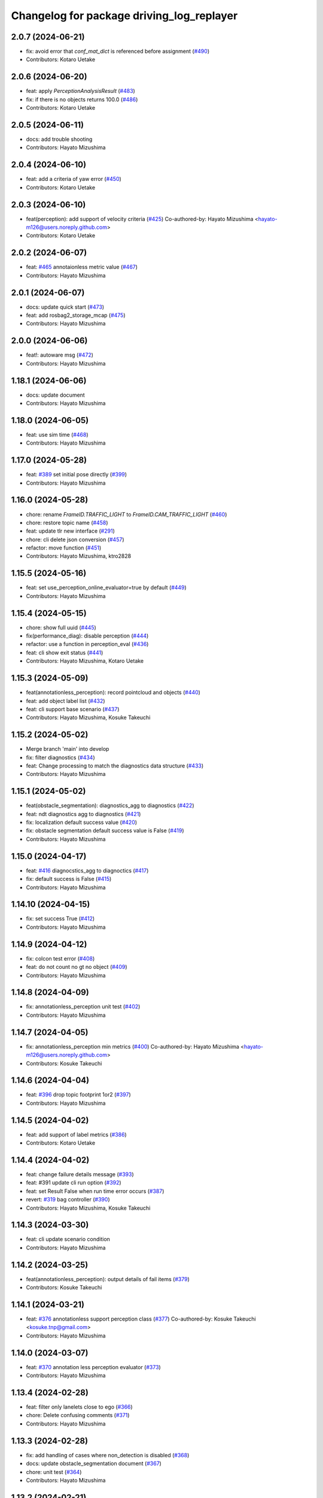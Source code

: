 ^^^^^^^^^^^^^^^^^^^^^^^^^^^^^^^^^^^^^^^^^^
Changelog for package driving_log_replayer
^^^^^^^^^^^^^^^^^^^^^^^^^^^^^^^^^^^^^^^^^^

2.0.7 (2024-06-21)
------------------
* fix: avoid error that `conf_mat_dict` is referenced before assignment (`#490 <https://github.com/tier4/driving_log_replayer/issues/490>`_)
* Contributors: Kotaro Uetake

2.0.6 (2024-06-20)
------------------
* feat: apply `PerceptionAnalysisResult` (`#483 <https://github.com/tier4/driving_log_replayer/issues/483>`_)
* fix: if there is no objects returns 100.0 (`#486 <https://github.com/tier4/driving_log_replayer/issues/486>`_)
* Contributors: Kotaro Uetake

2.0.5 (2024-06-11)
------------------
* docs: add trouble shooting
* Contributors: Hayato Mizushima

2.0.4 (2024-06-10)
------------------
* feat: add a criteria of yaw error (`#450 <https://github.com/tier4/driving_log_replayer/issues/450>`_)
* Contributors: Kotaro Uetake

2.0.3 (2024-06-10)
------------------
* feat(perception): add support of velocity criteria (`#425 <https://github.com/tier4/driving_log_replayer/issues/425>`_)
  Co-authored-by: Hayato Mizushima <hayato-m126@users.noreply.github.com>
* Contributors: Kotaro Uetake

2.0.2 (2024-06-07)
------------------
* feat: `#465 <https://github.com/tier4/driving_log_replayer/issues/465>`_ annotaionless metric value (`#467 <https://github.com/tier4/driving_log_replayer/issues/467>`_)
* Contributors: Hayato Mizushima

2.0.1 (2024-06-07)
------------------
* docs: update quick start (`#473 <https://github.com/tier4/driving_log_replayer/issues/473>`_)
* feat: add rosbag2_storage_mcap (`#475 <https://github.com/tier4/driving_log_replayer/issues/475>`_)
* Contributors: Hayato Mizushima

2.0.0 (2024-06-06)
------------------
* feat!: autoware msg (`#472 <https://github.com/tier4/driving_log_replayer/issues/472>`_)
* Contributors: Hayato Mizushima

1.18.1 (2024-06-06)
-------------------
* docs: update document
* Contributors: Hayato Mizushima

1.18.0 (2024-06-05)
-------------------
* feat: use sim time (`#468 <https://github.com/tier4/driving_log_replayer/issues/468>`_)
* Contributors: Hayato Mizushima

1.17.0 (2024-05-28)
-------------------
* feat: `#389 <https://github.com/tier4/driving_log_replayer/issues/389>`_ set initial pose directly (`#399 <https://github.com/tier4/driving_log_replayer/issues/399>`_)
* Contributors: Hayato Mizushima

1.16.0 (2024-05-28)
-------------------
* chore: rename `FrameID.TRAFFIC_LIGHT` to `FrameID.CAM_TRAFFIC_LIGHT` (`#460 <https://github.com/tier4/driving_log_replayer/issues/460>`_)
* chore: restore topic name (`#458 <https://github.com/tier4/driving_log_replayer/issues/458>`_)
* feat: update tlr new interface (`#291 <https://github.com/tier4/driving_log_replayer/issues/291>`_)
* chore: cli delete json conversion (`#457 <https://github.com/tier4/driving_log_replayer/issues/457>`_)
* refactor: move function (`#451 <https://github.com/tier4/driving_log_replayer/issues/451>`_)
* Contributors: Hayato Mizushima, ktro2828

1.15.5 (2024-05-16)
-------------------
* feat: set use_perception_online_evaluator=true by default (`#449 <https://github.com/tier4/driving_log_replayer/issues/449>`_)
* Contributors: Hayato Mizushima

1.15.4 (2024-05-15)
-------------------
* chore: show full uuid (`#445 <https://github.com/tier4/driving_log_replayer/issues/445>`_)
* fix(performance_diag): disable perception (`#444 <https://github.com/tier4/driving_log_replayer/issues/444>`_)
* refactor: use a function in perception_eval (`#436 <https://github.com/tier4/driving_log_replayer/issues/436>`_)
* feat: cli show exit status (`#441 <https://github.com/tier4/driving_log_replayer/issues/441>`_)
* Contributors: Hayato Mizushima, Kotaro Uetake

1.15.3 (2024-05-09)
-------------------
* feat(annotationless_perception): record pointcloud and objects (`#440 <https://github.com/tier4/driving_log_replayer/issues/440>`_)
* feat: add object label list (`#432 <https://github.com/tier4/driving_log_replayer/issues/432>`_)
* feat: cli support base scenario (`#437 <https://github.com/tier4/driving_log_replayer/issues/437>`_)
* Contributors: Hayato Mizushima, Kosuke Takeuchi

1.15.2 (2024-05-02)
-------------------
* Merge branch 'main' into develop
* fix: filter diagnostics (`#434 <https://github.com/tier4/driving_log_replayer/issues/434>`_)
* feat: Change processing to match the diagnostics data structure (`#433 <https://github.com/tier4/driving_log_replayer/issues/433>`_)
* Contributors: Hayato Mizushima

1.15.1 (2024-05-02)
-------------------
* feat(obstacle_segmentation): diagnostics_agg to diagnostics (`#422 <https://github.com/tier4/driving_log_replayer/issues/422>`_)
* feat: ndt diagnostics agg to diagnostics (`#421 <https://github.com/tier4/driving_log_replayer/issues/421>`_)
* fix: localization default success value (`#420 <https://github.com/tier4/driving_log_replayer/issues/420>`_)
* fix: obstacle segmentation default success value is False (`#419 <https://github.com/tier4/driving_log_replayer/issues/419>`_)
* Contributors: Hayato Mizushima

1.15.0 (2024-04-17)
-------------------
* feat: `#416 <https://github.com/tier4/driving_log_replayer/issues/416>`_ diagnocstics_agg to diagnoctics (`#417 <https://github.com/tier4/driving_log_replayer/issues/417>`_)
* fix: default success is False (`#415 <https://github.com/tier4/driving_log_replayer/issues/415>`_)
* Contributors: Hayato Mizushima

1.14.10 (2024-04-15)
--------------------
* fix: set success True (`#412 <https://github.com/tier4/driving_log_replayer/issues/412>`_)
* Contributors: Hayato Mizushima

1.14.9 (2024-04-12)
-------------------
* fix: colcon test error (`#408 <https://github.com/tier4/driving_log_replayer/issues/408>`_)
* feat: do not count no gt no object (`#409 <https://github.com/tier4/driving_log_replayer/issues/409>`_)
* Contributors: Hayato Mizushima

1.14.8 (2024-04-09)
-------------------
* fix: annotationless_perception unit test (`#402 <https://github.com/tier4/driving_log_replayer/issues/402>`_)
* Contributors: Hayato Mizushima

1.14.7 (2024-04-05)
-------------------
* fix: annotationless_perception min metrics (`#400 <https://github.com/tier4/driving_log_replayer/issues/400>`_)
  Co-authored-by: Hayato Mizushima <hayato-m126@users.noreply.github.com>
* Contributors: Kosuke Takeuchi

1.14.6 (2024-04-04)
-------------------
* feat: `#396 <https://github.com/tier4/driving_log_replayer/issues/396>`_ drop topic footprint 1or2 (`#397 <https://github.com/tier4/driving_log_replayer/issues/397>`_)
* Contributors: Hayato Mizushima

1.14.5 (2024-04-02)
-------------------
* feat: add support of label metrics (`#386 <https://github.com/tier4/driving_log_replayer/issues/386>`_)
* Contributors: Kotaro Uetake

1.14.4 (2024-04-02)
-------------------
* feat: change failure details message (`#393 <https://github.com/tier4/driving_log_replayer/issues/393>`_)
* feat: #391 update cli run option (`#392 <https://github.com/tier4/driving_log_replayer/issues/392>`_)
* feat: set Result False when run time error occurs (`#387 <https://github.com/tier4/driving_log_replayer/issues/387>`_)
* revert: `#319 <https://github.com/tier4/driving_log_replayer/issues/319>`_ bag controller (`#390 <https://github.com/tier4/driving_log_replayer/issues/390>`_)
* Contributors: Hayato Mizushima, Kosuke Takeuchi

1.14.3 (2024-03-30)
-------------------
* feat: cli update scenario condition
* Contributors: Hayato Mizushima

1.14.2 (2024-03-25)
-------------------
* feat(annotationless_perception): output details of fail items (`#379 <https://github.com/tier4/driving_log_replayer/issues/379>`_)
* Contributors: Kosuke Takeuchi

1.14.1 (2024-03-21)
-------------------
* feat: `#376 <https://github.com/tier4/driving_log_replayer/issues/376>`_ annotationless support perception class (`#377 <https://github.com/tier4/driving_log_replayer/issues/377>`_)
  Co-authored-by: Kosuke Takeuchi <kosuke.tnp@gmail.com>
* Contributors: Hayato Mizushima

1.14.0 (2024-03-07)
-------------------
* feat: `#370 <https://github.com/tier4/driving_log_replayer/issues/370>`_ annotation less perception evaluator (`#373 <https://github.com/tier4/driving_log_replayer/issues/373>`_)
* Contributors: Hayato Mizushima

1.13.4 (2024-02-28)
-------------------
* feat: filter only lanelets close to ego (`#366 <https://github.com/tier4/driving_log_replayer/issues/366>`_)
* chore: Delete confusing comments (`#371 <https://github.com/tier4/driving_log_replayer/issues/371>`_)
* Contributors: Hayato Mizushima

1.13.3 (2024-02-28)
-------------------
* fix: add handling of cases where non_detection is disabled (`#368 <https://github.com/tier4/driving_log_replayer/issues/368>`_)
* docs: update obstacle_segmentation document (`#367 <https://github.com/tier4/driving_log_replayer/issues/36y>`_)
* chore: unit test (`#364 <https://github.com/tier4/driving_log_replayer/issues/364>`_)
* Contributors: Hayato Mizushima

1.13.2 (2024-02-21)
-------------------
* feat: drop concatenated/pointcloud (`#362 <https://github.com/tier4/driving_log_replayer/issues/362>`_)
* chore: add unit test (`#361 <https://github.com/tier4/driving_log_replayer/issues/361>`_)
* Contributors: Hayato Mizushima

1.13.1 (2024-02-16)
-------------------
* feat: rye (`#359 <https://github.com/tier4/driving_log_replayer/issues/359>`_)
* Contributors: Hayato Mizushima

1.13.0 (2024-02-15)
-------------------
* feat: `#348 <https://github.com/tier4/driving_log_replayer/issues/348>`_ use lanelet2 extension python (`#356 <https://github.com/tier4/driving_log_replayer/issues/356>`_)
* Contributors: Hayato Mizushima

1.12.5 (2024-02-14)
-------------------
* chore: record tracking delay in perception sim (`#357 <https://github.com/tier4/driving_log_replayer/issues/357>`_)
* Contributors: Yoshi Ri

1.12.4 (2024-02-09)
-------------------
* feat(traffic_light): change recorded topics (`#353 <https://github.com/tier4/driving_log_replayer/issues/353>`_)
* Contributors: kminoda

1.12.3 (2024-02-08)
-------------------
* chore: update ci (`#351 <https://github.com/tier4/driving_log_replayer/issues/351>`_)
* Contributors: Hayato Mizushima

1.12.2 (2024-02-08)
-------------------
* feat: enable to interpolate gt when scenario is tracking (`#349 <https://github.com/tier4/driving_log_replayer/issues/349>`_)
  Co-authored-by: Hayato Mizushima <hayato-m126@users.noreply.github.com>
* Contributors: Yoshi Ri

1.12.1 (2024-01-23)
-------------------
* chore: update rviz (`#346 <https://github.com/tier4/driving_log_replayer/issues/346>`_)
* Contributors: Hayato Mizushima

1.12.0 (2024-01-15)
-------------------
* feat: perception criteria upper limit (`#344 <https://github.com/tier4/driving_log_replayer/issues/344>`_)
* feat!: criteria per distance (`#339 <https://github.com/tier4/driving_log_replayer/issues/339>`_)
  Co-authored-by: Hayato Mizushima <hayato-m126@users.noreply.github.com>
* Contributors: Hayato Mizushima, Kotaro Uetake

1.11.1 (2023-12-20)
-------------------
* feat: add maph criteria (`#337 <https://github.com/tier4/driving_log_replayer/issues/337>`_)
  Co-authored-by: Hayato Mizushima <hayato-m126@users.noreply.github.com>
* Contributors: kminoda

1.11.0 (2023-12-19)
-------------------
* feat: cli allow arbitrary arguments (`#333 <https://github.com/tier4/driving_log_replayer/issues/333>`_)
* Contributors: Hayato Mizushima

1.10.6 (2023-12-15)
-------------------
* fix: `#331 <https://github.com/tier4/driving_log_replayer/issues/331>`_ check footprint length (`#332 <https://github.com/tier4/driving_log_replayer/issues/332>`_)
* Contributors: Hayato Mizushima

1.10.5 (2023-12-08)
-------------------
* chore: Stop PLAYER after standing for 1 second.
* refactor: cli
* Contributors: Hayato Mizushima

1.10.4 (2023-12-07)
-------------------
* fix: overwrite pose_source and twist_source (`#327 <https://github.com/tier4/driving_log_replayer/issues/327>`_)
* refactor: launch arg (`#326 <https://github.com/tier4/driving_log_replayer/issues/326>`_)
* Contributors: Hayato Mizushima

1.10.3 (2023-12-04)
-------------------
* feat: bag controller (`#319 <https://github.com/tier4/driving_log_replayer/issues/319>`_)
* feat: save the log displayed in the console as a file (`#320 <https://github.com/tier4/driving_log_replayer/issues/320>`_)
* fix: github actions deprecating command (`#321 <https://github.com/tier4/driving_log_replayer/issues/321>`_)
* Contributors: Hayato Mizushima

1.10.2 (2023-12-01)
-------------------
* fix: perception mode default (`#317 <https://github.com/tier4/driving_log_replayer/issues/317>`_)
* chore: test perception criteria custom level (`#316 <https://github.com/tier4/driving_log_replayer/issues/316>`_)
* Contributors: Hayato Mizushima

1.10.1 (2023-11-30)
-------------------
* fix: perception criteria validation bug (`#314 <https://github.com/tier4/driving_log_replayer/issues/314>`_)
* fix: fix ruff S602 rule (`#313 <https://github.com/tier4/driving_log_replayer/issues/313>`_)
* chore: type hint (`#312 <https://github.com/tier4/driving_log_replayer/issues/312>`_)
* Contributors: Hayato Mizushima

1.10.0 (2023-11-28)
-------------------
* feat: override record topics (`#301 <https://github.com/tier4/driving_log_replayer/issues/301>`_)
* feat: scenario class (`#306 <https://github.com/tier4/driving_log_replayer/issues/306>`_)
* Contributors: Hayato Mizushima

1.9.1 (2023-11-21)
------------------
* fix no data criteria (`#305 <https://github.com/tier4/driving_log_replayer/issues/305>`_)
  Co-authored-by: YoshiRi <YoshiRi@users.noreply.github.com>
* refactor: diag (`#303 <https://github.com/tier4/driving_log_replayer/issues/303>`_)
* Contributors: Hayato Mizushima, Yoshi Ri

1.9.0 (2023-11-14)
------------------
* feat: obstacle segmentation test (`#273 <https://github.com/tier4/driving_log_replayer/issues/273>`_)
* Contributors: Hayato Mizushima

1.8.4 (2023-11-08)
------------------
* feat: parameterize perception mode (`#299 <https://github.com/tier4/driving_log_replayer/issues/299>`_)
* Contributors: Hayato Mizushima

1.8.3 (2023-11-07)
------------------
* docs: update result format (`#297 <https://github.com/tier4/driving_log_replayer/issues/297>`_)
* Contributors: Hayato Mizushima

1.8.2 (2023-11-07)
------------------
* feat: perception 2d test (`#295 <https://github.com/tier4/driving_log_replayer/issues/295>`_)
* fix: cli create output directory (`#294 <https://github.com/tier4/driving_log_replayer/issues/294>`_)
* feat: perception test (`#292 <https://github.com/tier4/driving_log_replayer/issues/292>`_)
* Contributors: Hayato Mizushima

1.8.1 (2023-11-02)
------------------
* feat: traffic light test (`#255 <https://github.com/tier4/driving_log_replayer/issues/255>`_)
* refactor: common module (`#288 <https://github.com/tier4/driving_log_replayer/issues/288>`_)
* chore: delete meaningless joinpath (`#287 <https://github.com/tier4/driving_log_replayer/issues/287>`_)
* refactor: use pathlib (`#286 <https://github.com/tier4/driving_log_replayer/issues/286>`_)
* Contributors: Hayato Mizushima

1.8.0 (2023-10-19)
------------------
* perf: fixed to use `/localization/pose_estimator/initial_to_result_relative_pose` (`#282 <https://github.com/tier4/driving_log_replayer/issues/282>`_)
  Co-authored-by: Hayato Mizushima <hayato-m126@users.noreply.github.com>
* docs: update (`#283 <https://github.com/tier4/driving_log_replayer/issues/283>`_)
* Contributors: SakodaShintaro

1.7.0 (2023-10-16)
------------------
* feat(perception): allow to specify perception mode in scenario (`#279 <https://github.com/tier4/driving_log_replayer/issues/279>`_)
  Co-authored-by: Hayato Mizushima <hayato-m126@users.noreply.github.com>
* fix: TCH002 (`#278 <https://github.com/tier4/driving_log_replayer/issues/278>`_)
* Contributors: Hayato Mizushima, Kotaro Uetake

1.6.7 (2023-10-12)
------------------
* fix(perception): remove `typing_extensions` (`#277 <https://github.com/tier4/driving_log_replayer/issues/277>`_)
* Contributors: Kotaro Uetake

1.6.6 (2023-10-06)
------------------
* feat(perception): update perception criteria (`#272 <https://github.com/tier4/driving_log_replayer/issues/272>`_)
  Co-authored-by: ktro2828 <ktro2828@users.noreply.github.com>
  Co-authored-by: Hayato Mizushima <hayato-m126@users.noreply.github.com>
* fix: dependency (`#274 <https://github.com/tier4/driving_log_replayer/issues/274>`_)
* feat: eval_conversions add test (`#271 <https://github.com/tier4/driving_log_replayer/issues/271>`_)
* feat: diag test (`#269 <https://github.com/tier4/driving_log_replayer/issues/269>`_)
* Contributors: Hayato Mizushima, Kotaro Uetake

1.6.5 (2023-09-29)
------------------
* feat: poetry add group docs (`#265 <https://github.com/tier4/driving_log_replayer/issues/265>`_)
* build: add requirements and install operation to overwrite python libraries (`#266 <https://github.com/tier4/driving_log_replayer/issues/266>`_)
* Contributors: Kotaro Uetake

1.6.4 (2023-09-28)
------------------
* fix: mkdocs github actions library install
* Contributors: Hayato Mizushima

1.6.3 (2023-09-28)
------------------
* fix(yabloc): fix rosbag url (`#261 <https://github.com/tier4/driving_log_replayer/issues/261>`_)
* Contributors: kminoda

1.6.2 (2023-09-27)
------------------
* feat: add ar_tag_based_localizer evaluation (`#258 <https://github.com/tier4/driving_log_replayer/issues/258>`_)
  Co-authored-by: Hayato Mizushima <hayato-m126@users.noreply.github.com>
* feat: eagleye test (`#253 <https://github.com/tier4/driving_log_replayer/issues/253>`_)
* feat: yabloc test (`#252 <https://github.com/tier4/driving_log_replayer/issues/252>`_)
* chore: update variable name (`#257 <https://github.com/tier4/driving_log_replayer/issues/257>`_)
* feat: add frame success (`#256 <https://github.com/tier4/driving_log_replayer/issues/256>`_)
* chore: evaluation item (`#254 <https://github.com/tier4/driving_log_replayer/issues/254>`_)
* feat: update localization availability (`#251 <https://github.com/tier4/driving_log_replayer/issues/251>`_)
* chore: change topic result success initial value (`#250 <https://github.com/tier4/driving_log_replayer/issues/250>`_)
* feat: topic result (`#249 <https://github.com/tier4/driving_log_replayer/issues/249>`_)
* feat: localization test (`#248 <https://github.com/tier4/driving_log_replayer/issues/248>`_)
* feat: result test (`#246 <https://github.com/tier4/driving_log_replayer/issues/246>`_)
* Contributors: Hayato Mizushima, SakodaShintaro

1.6.1 (2023-09-12)
------------------
* fix: restore default value (`#244 <https://github.com/tier4/driving_log_replayer/issues/244>`_)
* Contributors: Hayato Mizushima

1.6.0 (2023-09-11)
------------------
* feat!: drop galactic support (`#242 <https://github.com/tier4/driving_log_replayer/issues/242>`_)
* refactor: apply ruff rules (`#241 <https://github.com/tier4/driving_log_replayer/issues/241>`_)
* refactor: apply ruff rules (`#240 <https://github.com/tier4/driving_log_replayer/issues/240>`_)
* refactor: comma (`#239 <https://github.com/tier4/driving_log_replayer/issues/239>`_)
* refactor: type hint (`#238 <https://github.com/tier4/driving_log_replayer/issues/238>`_)
* refactor: add type hint
* refactor: add type hint to main method
* fix: annotate void function
* refactor: apply ruff rules (`#237 <https://github.com/tier4/driving_log_replayer/issues/237>`_)
* fix: ERA
* fix: PLR0911
* refactor: evaluator abstract base class (`#236 <https://github.com/tier4/driving_log_replayer/issues/236>`_)
* refactor: obstacle segmentation abc (`#234 <https://github.com/tier4/driving_log_replayer/issues/234>`_)
* refactor: lookup transform (`#233 <https://github.com/tier4/driving_log_replayer/issues/233>`_)
* refactor: traffic light abc (`#232 <https://github.com/tier4/driving_log_replayer/issues/232>`_)
* refactor: 2d abc (`#231 <https://github.com/tier4/driving_log_replayer/issues/231>`_)
* refactor: perception abc (`#230 <https://github.com/tier4/driving_log_replayer/issues/230>`_)
* refactor: diag abc (`#229 <https://github.com/tier4/driving_log_replayer/issues/229>`_)
* refactor: localization abstract base class (`#228 <https://github.com/tier4/driving_log_replayer/issues/228>`_)
* Contributors: Hayato Mizushima

1.5.4 (2023-09-01)
------------------
* chore: update mkdocs i18n setting
* docs: fix eagleye downlaod link
* Contributors: Hayato Mizushima, kminoda

1.5.3 (2023-08-31)
------------------
* chore: update pyproject.toml
* docs: add eagleye tutorial
* Contributors: Hayato Mizushima, kminoda

1.5.2 (2023-08-21)
------------------
* fix: handle 2d evaluation task error (`#218 <https://github.com/tier4/driving_log_replayer/issues/218>`_)
* refactor: apply ruff specific RUF rules (`#217 <https://github.com/tier4/driving_log_replayer/issues/217>`_)
* refactor: apply simplify SIM rules (`#216 <https://github.com/tier4/driving_log_replayer/issues/216>`_)
* refactor: apply pyupgrade (`#215 <https://github.com/tier4/driving_log_replayer/issues/215>`_)
* refactor: apply type checking TCH rules (`#214 <https://github.com/tier4/driving_log_replayer/issues/214>`_)
* refactor: apply private-member-access slf rules
* refactor: apply return ret rules (`#213 <https://github.com/tier4/driving_log_replayer/issues/213>`_)
* refactor: apply errmsg em rules (`#211 <https://github.com/tier4/driving_log_replayer/issues/211>`_)
* Contributors: Hayato Mizushima

1.5.1 (2023-08-17)
------------------
* feat: use ruff linter (`#208 <https://github.com/tier4/driving_log_replayer/issues/208>`_)
* fix: store fp result in result.jsonl (`#206 <https://github.com/tier4/driving_log_replayer/issues/206>`_)
* Contributors: Hayato Mizushima

1.5.0 (2023-08-07)
------------------
* feat: update sample scenario and set None if dict key is not found (`#204 <https://github.com/tier4/driving_log_replayer/issues/204>`_)
* feat: add eagleye evaluation (`#203 <https://github.com/tier4/driving_log_replayer/issues/203>`_)
  Co-authored-by: Hayato Mizushima <hayato-m126@users.noreply.github.com>
* feat: support multiple object shapes (`#198 <https://github.com/tier4/driving_log_replayer/issues/198>`_)
  Co-authored-by: ktro2828 <kotaro.uetake@tier4.jp>
  Co-authored-by: ktro2828 <ktro2828@users.noreply.github.com>
  Co-authored-by: Kotaro Uetake <60615504+ktro2828@users.noreply.github.com>
* feat: `#199 <https://github.com/tier4/driving_log_replayer/issues/199>`_ perception fp validation (`#200 <https://github.com/tier4/driving_log_replayer/issues/200>`_)
* Contributors: Hayato Mizushima, kminoda

1.4.1 (2023-08-01)
------------------
* feat: add yabloc scenario (`#201 <https://github.com/tier4/driving_log_replayer/issues/201>`_)
  Co-authored-by: Hayato Mizushima <hayato-m126@users.noreply.github.com>
* Contributors: kminoda

1.4.0 (2023-07-06)
------------------
* feat: map height fitter for diag (`#179 <https://github.com/tier4/driving_log_replayer/issues/179>`_)
* feat: `#175 <https://github.com/tier4/driving_log_replayer/issues/175>`_ map height fitter (`#176 <https://github.com/tier4/driving_log_replayer/issues/176>`_)
  closes: `#175 <https://github.com/tier4/driving_log_replayer/issues/175>`_
* Contributors: Hayato Mizushima

1.3.17 (2023-07-06)
-------------------
* feat: `#192 <https://github.com/tier4/driving_log_replayer/issues/192>`_ delete converged condition to start evaluation (`#193 <https://github.com/tier4/driving_log_replayer/issues/193>`_)
* Contributors: Hayato Mizushima

1.3.16 (2023-07-05)
-------------------
* fix(localization): update NDT availability monitoring topic (`#187 <https://github.com/tier4/driving_log_replayer/issues/187>`_)
  Co-authored-by: kminoda <kminoda@users.noreply.github.com>
  Co-authored-by: Hayato Mizushima <hayato-m126@users.noreply.github.com>
* feat: localization likelihood average std_dev (`#184 <https://github.com/tier4/driving_log_replayer/issues/184>`_)
  Co-authored-by: kminoda <44218668+kminoda@users.noreply.github.com>
* fix: colcon build error (`#185 <https://github.com/tier4/driving_log_replayer/issues/185>`_)
* Contributors: Hayato Mizushima, kminoda

1.3.15 (2023-07-04)
-------------------
* ci: add tier4 cspell-dicts
* Contributors: Hayato Mizushima

1.3.14 (2023-07-03)
-------------------
* feat(localization): add component_state_monitor in localization scenario (`#178 <https://github.com/tier4/driving_log_replayer/issues/178>`_)
  Co-authored-by: kminoda <kminoda@users.noreply.github.com>
  Co-authored-by: Hayato Mizushima <hayato-m126@users.noreply.github.com>
* Contributors: kminoda

1.3.13 (2023-06-30)
-------------------
* fix: localization scenario
* Contributors: Hayato Mizushima

1.3.12 (2023-06-23)
-------------------
* docs: t4_dataset conversion tool
* Contributors: Hayato Mizushima

1.3.11 (2023-06-09)
-------------------
* fix: catch transform exception (`#169 <https://github.com/tier4/driving_log_replayer/issues/169>`_)
  closes: `#168 <https://github.com/tier4/driving_log_replayer/issues/168>`_
* Contributors: Hayato Mizushima

1.3.10 (2023-05-31)
-------------------
* fix: link
* Contributors: Makoto Tokunaga

1.3.9 (2023-05-29)
------------------
* feat: apply ShutdownOnce (`#163 <https://github.com/tier4/driving_log_replayer/issues/163>`_)
  closes: `#162 <https://github.com/tier4/driving_log_replayer/issues/162>`_
* Contributors: Hayato Mizushima

1.3.8 (2023-05-29)
------------------
* docs: update document
* Contributors: Hayato Mizushima

1.3.7 (2023-05-19)
------------------
* fix: `#156 <https://github.com/tier4/driving_log_replayer/issues/156>`_ initialpose service call (`#157 <https://github.com/tier4/driving_log_replayer/issues/157>`_)
  closes: `#156 <https://github.com/tier4/driving_log_replayer/issues/156>`_
* fix: Handling incompatible scenario (`#155 <https://github.com/tier4/driving_log_replayer/issues/155>`_)
* fix: typo
* fix: Handling incompatible scenario
* feat: check if input polygon clockwise (`#153 <https://github.com/tier4/driving_log_replayer/issues/153>`_)
  closes `#143 <https://github.com/tier4/driving_log_replayer/issues/143>`_
* feat: `#147 <https://github.com/tier4/driving_log_replayer/issues/147>`_ perception 2d support multi camera (`#148 <https://github.com/tier4/driving_log_replayer/issues/148>`_)
  Co-authored-by: Kotaro Uetake <60615504+ktro2828@users.noreply.github.com>
  closes: `#147 <https://github.com/tier4/driving_log_replayer/issues/147>`_
* feat: `#145 <https://github.com/tier4/driving_log_replayer/issues/145>`_ perception support ignore attributes (`#146 <https://github.com/tier4/driving_log_replayer/issues/146>`_)
  Co-authored-by: Kotaro Uetake <60615504+ktro2828@users.noreply.github.com>
  closes: `#145 <https://github.com/tier4/driving_log_replayer/issues/145>`_
* Contributors: Hayato Mizushima

1.3.6 (2023-04-25)
------------------
* feat: use on_exit delete event handler
* Contributors: Hayato Mizushima

1.3.5 (2023-04-20)
------------------
* feat: tracking2d evaluation (`#142 <https://github.com/tier4/driving_log_replayer/issues/142>`_)
  closes: `#141 <https://github.com/tier4/driving_log_replayer/issues/141>`_
* Revert "feat: add shutdown"
  This reverts commit e2928caf26950efccace6194dc2be48823643e30.
* Revert "feat: check if input polygon is clockwise"
  This reverts commit ca994e709d811816a547ed1185b2b8806fc91611.
* feat: add shutdown
* feat: check if input polygon is clockwise
* Contributors: Hayato Mizushima

1.3.4 (2023-04-17)
------------------
* feat: update linter and formatter settings
* docs: update sample scenario
* Contributors: Hayato Mizushima

1.3.3 (2023-04-03)
------------------
* feat(diag): delete fit map height service call
* Contributors: Hayato Mizushima

1.3.2 (2023-03-30)
------------------
* chore: fix result.jsonl msg format
* Contributors: Hayato Mizushima

1.3.1 (2023-03-28)
------------------
* fix: disable perception in localization launch (`#132 <https://github.com/tier4/driving_log_replayer/issues/132>`_)
  closes: `#131 <https://github.com/tier4/driving_log_replayer/issues/131>`_
* Contributors: Hayato Mizushima

1.3.0 (2023-03-24)
------------------
* feat: delete fit_map_height service call (`#129 <https://github.com/tier4/driving_log_replayer/issues/129>`_)
  closes: `#128 <https://github.com/tier4/driving_log_replayer/issues/128>`_
* Contributors: Hayato Mizushima

1.2.0 (2023-03-23)
------------------
* feat: `#104 <https://github.com/tier4/driving_log_replayer/issues/104>`_ 2d perception (`#122 <https://github.com/tier4/driving_log_replayer/issues/122>`_)
* Contributors: Hayato Mizushima

1.1.22 (2023-03-17)
-------------------
* chore: drop camera image (`#123 <https://github.com/tier4/driving_log_replayer/issues/123>`_)
* Contributors: Hayato Mizushima

1.1.21 (2023-03-09)
-------------------
* docs: update input bag topic list
* Contributors: Hayato Mizushima

1.1.20 (2023-03-06)
-------------------
* fix: lint
* fix: lint and comment out debug code
* chore: comment out analyzer
* chore: add debug code
* chore: add debug code to count traffic singal cb
* feat: update condition
* fix: convert dict
* feat: add 2d analyzer
* feat: update 3d analyzer
* fix: rename
* feat: update traffic light node
* feat: update traffic light node
* feat: update
* feat: output metrics score
* fix: TP FP FN count
* fix: work
* fix: data access
* feat: set camera no from camera type
* feat: update 2d detection
* feat: set perception_mode
* fix: lint
* feat: add traffice light evaluator
* fix: rviz file
* feat: update node
* feat: update scenario
* fix: CMakeList
* WIP
* feat: add file
* Contributors: Hayato Mizushima

1.1.19 (2023-02-24)
-------------------
* fix: count tp fp fn (`#116 <https://github.com/tier4/driving_log_replayer/issues/116>`_)
* Contributors: Hayato Mizushima

1.1.18 (2023-02-17)
-------------------
* feat: update for perception_eval PR `#12 <https://github.com/tier4/driving_log_replayer/issues/12>`_ (`#113 <https://github.com/tier4/driving_log_replayer/issues/113>`_)
* fix: add cli dependency (`#114 <https://github.com/tier4/driving_log_replayer/issues/114>`_)
* Contributors: Hayato Mizushima

1.1.17 (2023-02-14)
-------------------
* feat: update rviz (`#111 <https://github.com/tier4/driving_log_replayer/issues/111>`_)
* Contributors: Hayato Mizushima

1.1.16 (2023-02-08)
-------------------
* fix: `#108 <https://github.com/tier4/driving_log_replayer/issues/108>`_ perception json value (`#109 <https://github.com/tier4/driving_log_replayer/issues/109>`_)
  closes: `#108 <https://github.com/tier4/driving_log_replayer/issues/108>`_
* Contributors: Hayato Mizushima

1.1.15 (2023-02-01)
-------------------
* docs: fix lint
* Contributors: Hayato Mizushima

1.1.14 (2023-01-31)
-------------------
* docs: update mkdocs setting
* Contributors: Hayato Mizushima

1.1.13 (2023-01-31)
-------------------
* feat: `#93 <https://github.com/tier4/driving_log_replayer/issues/93>`_ update obstacle segmentation analyzer (`#94 <https://github.com/tier4/driving_log_replayer/issues/94>`_)
  closes: `#93 <https://github.com/tier4/driving_log_replayer/issues/93>`_
* Contributors: Hayato Mizushima

1.1.12 (2023-01-30)
-------------------
* feat: `#96 <https://github.com/tier4/driving_log_replayer/issues/96>`_ topic stop reasons (`#99 <https://github.com/tier4/driving_log_replayer/issues/99>`_)
  closes: `#96 <https://github.com/tier4/driving_log_replayer/issues/96>`_
* feat: `#97 <https://github.com/tier4/driving_log_replayer/issues/97>`_ update perception eval (`#98 <https://github.com/tier4/driving_log_replayer/issues/98>`_)
  closes: `#97 <https://github.com/tier4/driving_log_replayer/issues/97>`_
* refactor: `#88 <https://github.com/tier4/driving_log_replayer/issues/88>`_ analyzer (`#89 <https://github.com/tier4/driving_log_replayer/issues/89>`_)
  closes: `#88 <https://github.com/tier4/driving_log_replayer/issues/88>`_
* Contributors: Hayato Mizushima

1.1.11 (2023-01-17)
-------------------
* fix: cli kill zombie process
* Contributors: Hayato Mizushima

1.1.10 (2023-01-12)
-------------------
* fix: catch TransformException (`#85 <https://github.com/tier4/driving_log_replayer/issues/85>`_)
* fix: add exec depend (`#83 <https://github.com/tier4/driving_log_replayer/issues/83>`_)
* chore: license (`#82 <https://github.com/tier4/driving_log_replayer/issues/82>`_)
* Contributors: Hayato Mizushima

1.1.9 (2022-12-25)
------------------
* fix: no module named plotly (`#78 <https://github.com/tier4/driving_log_replayer/issues/78>`_)
* Contributors: Hayato Mizushima

1.1.8 (2022-12-22)
------------------
* fix(performance_diag): infinite wait at initialization
* Feat/`#57 <https://github.com/tier4/driving_log_replayer/issues/57>`_ obstacle segmentation visualization (`#73 <https://github.com/tier4/driving_log_replayer/issues/73>`_)
* fix: change bounding box color (`#72 <https://github.com/tier4/driving_log_replayer/issues/72>`_)
* Contributors: Hayato Mizushima

1.1.7 (2022-12-20)
------------------
* feat(performance_diag): use map fit
* feat(localization): use map fit
* fix: delete uninitialized publisher (`#68 <https://github.com/tier4/driving_log_replayer/issues/68>`_)
* feat: `#57 <https://github.com/tier4/driving_log_replayer/issues/57>`_ obstacle segmentation visualization (`#67 <https://github.com/tier4/driving_log_replayer/issues/67>`_)
* Contributors: Hayato Mizushima

1.1.6 (2022-12-19)
------------------
* fix: lint
* feat: apply initial pose service for performance diag
* fix: service callback
* feat(WIP): time cb works but response is not ready
* feat(WIP): use ad-api
* Contributors: Hayato Mizushima

1.1.5 (2022-12-14)
------------------
* fix: marker color
* Contributors: Hayato Mizushima

1.1.4 (2022-12-13)
------------------
* chore: git mv
* feat: delete perception_starter
* feat: delete onnx file convert wait
* Contributors: Hayato Mizushima

1.1.3 (2022-12-13)
------------------
* feat: `#51 <https://github.com/tier4/driving_log_replayer/issues/51>`_ set evaluation period for each bbox (`#54 <https://github.com/tier4/driving_log_replayer/issues/54>`_)
  closes: `#51 <https://github.com/tier4/driving_log_replayer/issues/51>`_
* feat: `#52 <https://github.com/tier4/driving_log_replayer/issues/52>`_-output-timestamp-of-bbox-and-pcd (`#53 <https://github.com/tier4/driving_log_replayer/issues/53>`_)
  closes: `#52 <https://github.com/tier4/driving_log_replayer/issues/52>`_
* Contributors: Hayato Mizushima

1.1.2 (2022-12-07)
------------------
* feat(cli): kill zombie process
* fix: lint check (`#49 <https://github.com/tier4/driving_log_replayer/issues/49>`_)
* Contributors: Hayato Mizushima

1.1.1 (2022-12-01)
------------------
* feat: analyzer (`#44 <https://github.com/tier4/driving_log_replayer/issues/44>`_)
* fix: pre-commit-check (`#43 <https://github.com/tier4/driving_log_replayer/issues/43>`_)
* add driving_log_replayer_analyzer (`#42 <https://github.com/tier4/driving_log_replayer/issues/42>`_)
* Contributors: Hayato Mizushima, Keisuke Shima

1.1.0 (2022-11-29)
------------------
* feat(obstacle_segmentation): `#39 <https://github.com/tier4/driving_log_replayer/issues/39>`_ update diagnostic status name (`#40 <https://github.com/tier4/driving_log_replayer/issues/40>`_)
  closes: `#39 <https://github.com/tier4/driving_log_replayer/issues/39>`_
* Contributors: Hayato Mizushima

1.0.12 (2022-11-11)
-------------------
* fix: obstacle segmentation frame result (`#37 <https://github.com/tier4/driving_log_replayer/issues/37>`_)
* Contributors: Hayato Mizushima

1.0.11 (2022-11-11)
-------------------
* feat: `#33 <https://github.com/tier4/driving_log_replayer/issues/33>`_ test mode for obstacle segmentation (`#35 <https://github.com/tier4/driving_log_replayer/issues/35>`_)
  closes: `#33 <https://github.com/tier4/driving_log_replayer/issues/33>`_
* Contributors: Hayato Mizushima

1.0.10 (2022-11-07)
-------------------
* docs: update Japanese Documentation
* Contributors: Hayato Mizushima

1.0.9 (2022-11-04)
------------------
* fix: MkDocs Dependency
* Contributors: Hayato Mizushima

1.0.8 (2022-11-04)
------------------
* docs: English document
* Contributors: Hayato Mizushima

1.0.7 (2022-10-30)
------------------
* fix: frame pass fail logic (`#25 <https://github.com/tier4/driving_log_replayer/issues/25>`_)
  closes: `#24 <https://github.com/tier4/driving_log_replayer/issues/24>`_
* Contributors: Hayato Mizushima

1.0.6 (2022-10-27)
------------------
* fix: cast number from yaml file (`#22 <https://github.com/tier4/driving_log_replayer/issues/22>`_)
  closes: `#21 <https://github.com/tier4/driving_log_replayer/issues/21>`_
* Contributors: Hayato Mizushima

1.0.5 (2022-10-19)
------------------
* Fix/`#16 <https://github.com/tier4/driving_log_replayer/issues/16>`_ database result node failure 1 (`#18 <https://github.com/tier4/driving_log_replayer/issues/18>`_)
  * chore: git mv
  * fix: change database result generation command
* Feat/`#16 <https://github.com/tier4/driving_log_replayer/issues/16>`_ perception database evaluation result (`#17 <https://github.com/tier4/driving_log_replayer/issues/17>`_)
  * feat: save database result as file
  * fix: add command
  * fix: parameter
  * fix: arg name
  * fix: typo
  * fix: get pkl file and add debug program
  * fix: shutdown
  * fix: lint
  * fix: lint
* Contributors: Hayato Mizushima

1.0.4 (2022-10-14)
------------------
* docs: use MkDocs
* Contributors: Hayato Mizushima

1.0.3 (2022-10-13)
------------------
* feat: delete use pointcloud container false (`#12 <https://github.com/tier4/driving_log_replayer/issues/12>`_)
  closes: `#11 <https://github.com/tier4/driving_log_replayer/issues/11>`_
* Contributors: Hayato Mizushima

1.0.2 (2022-10-12)
------------------
* docs: update sample
* Contributors: Hayato Mizushima

1.0.1 (2022-10-11)
------------------
* Feat/obstacle segmentation remap topic in t4 dataset bag (`#4 <https://github.com/tier4/driving_log_replayer/issues/4>`_)
  * feat(obstacle_segmentation): remap concatenated_pointcloud
  * feat(obstacle_segmentation): remap tf_static
  * feat: use tf_static in bag
* Revert "chore: remap tf in bag (`#3 <https://github.com/tier4/driving_log_replayer/issues/3>`_)"
  This reverts commit e6dac86f53fa239f53df069f7da9b3bc66c31f07.
* chore: remap tf in bag (`#3 <https://github.com/tier4/driving_log_replayer/issues/3>`_)
* Chore/perception UUID (`#2 <https://github.com/tier4/driving_log_replayer/issues/2>`_)
  * feat(perception): shorten bounding box uuid
  * chore: change log
* Contributors: Hayato Mizushima

1.0.0 (2022-09-28)
------------------
* oss
* Contributors: Hayato Mizushima
